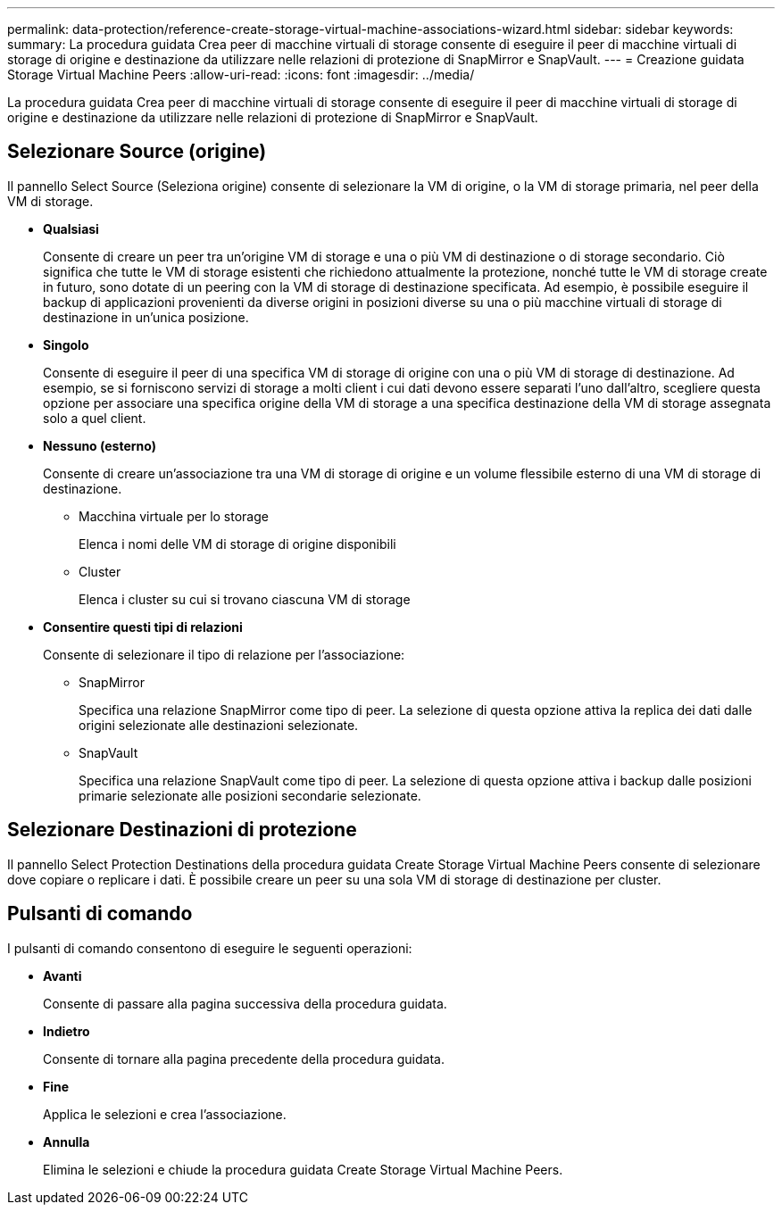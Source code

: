 ---
permalink: data-protection/reference-create-storage-virtual-machine-associations-wizard.html 
sidebar: sidebar 
keywords:  
summary: La procedura guidata Crea peer di macchine virtuali di storage consente di eseguire il peer di macchine virtuali di storage di origine e destinazione da utilizzare nelle relazioni di protezione di SnapMirror e SnapVault. 
---
= Creazione guidata Storage Virtual Machine Peers
:allow-uri-read: 
:icons: font
:imagesdir: ../media/


[role="lead"]
La procedura guidata Crea peer di macchine virtuali di storage consente di eseguire il peer di macchine virtuali di storage di origine e destinazione da utilizzare nelle relazioni di protezione di SnapMirror e SnapVault.



== Selezionare Source (origine)

Il pannello Select Source (Seleziona origine) consente di selezionare la VM di origine, o la VM di storage primaria, nel peer della VM di storage.

* *Qualsiasi*
+
Consente di creare un peer tra un'origine VM di storage e una o più VM di destinazione o di storage secondario. Ciò significa che tutte le VM di storage esistenti che richiedono attualmente la protezione, nonché tutte le VM di storage create in futuro, sono dotate di un peering con la VM di storage di destinazione specificata. Ad esempio, è possibile eseguire il backup di applicazioni provenienti da diverse origini in posizioni diverse su una o più macchine virtuali di storage di destinazione in un'unica posizione.

* *Singolo*
+
Consente di eseguire il peer di una specifica VM di storage di origine con una o più VM di storage di destinazione. Ad esempio, se si forniscono servizi di storage a molti client i cui dati devono essere separati l'uno dall'altro, scegliere questa opzione per associare una specifica origine della VM di storage a una specifica destinazione della VM di storage assegnata solo a quel client.

* *Nessuno (esterno)*
+
Consente di creare un'associazione tra una VM di storage di origine e un volume flessibile esterno di una VM di storage di destinazione.

+
** Macchina virtuale per lo storage
+
Elenca i nomi delle VM di storage di origine disponibili

** Cluster
+
Elenca i cluster su cui si trovano ciascuna VM di storage



* *Consentire questi tipi di relazioni*
+
Consente di selezionare il tipo di relazione per l'associazione:

+
** SnapMirror
+
Specifica una relazione SnapMirror come tipo di peer. La selezione di questa opzione attiva la replica dei dati dalle origini selezionate alle destinazioni selezionate.

** SnapVault
+
Specifica una relazione SnapVault come tipo di peer. La selezione di questa opzione attiva i backup dalle posizioni primarie selezionate alle posizioni secondarie selezionate.







== Selezionare Destinazioni di protezione

Il pannello Select Protection Destinations della procedura guidata Create Storage Virtual Machine Peers consente di selezionare dove copiare o replicare i dati. È possibile creare un peer su una sola VM di storage di destinazione per cluster.



== Pulsanti di comando

I pulsanti di comando consentono di eseguire le seguenti operazioni:

* *Avanti*
+
Consente di passare alla pagina successiva della procedura guidata.

* *Indietro*
+
Consente di tornare alla pagina precedente della procedura guidata.

* *Fine*
+
Applica le selezioni e crea l'associazione.

* *Annulla*
+
Elimina le selezioni e chiude la procedura guidata Create Storage Virtual Machine Peers.


